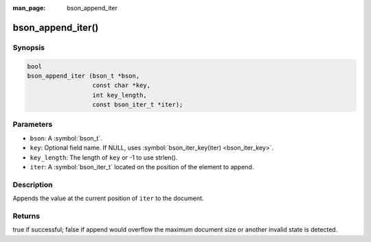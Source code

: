 :man_page: bson_append_iter

bson_append_iter()
==================

Synopsis
--------

.. code-block:: c

  bool
  bson_append_iter (bson_t *bson,
                    const char *key,
                    int key_length,
                    const bson_iter_t *iter);

Parameters
----------

* ``bson``: A :symbol:`bson_t`.
* ``key``: Optional field name. If NULL, uses :symbol:`bson_iter_key(iter) <bson_iter_key>`.
* ``key_length``: The length of ``key`` or -1 to use strlen().
* ``iter``: A :symbol:`bson_iter_t` located on the position of the element to append.

Description
-----------

Appends the value at the current position of ``iter`` to the document.

Returns
-------

true if successful; false if append would overflow the maximum document size
or another invalid state is detected.
